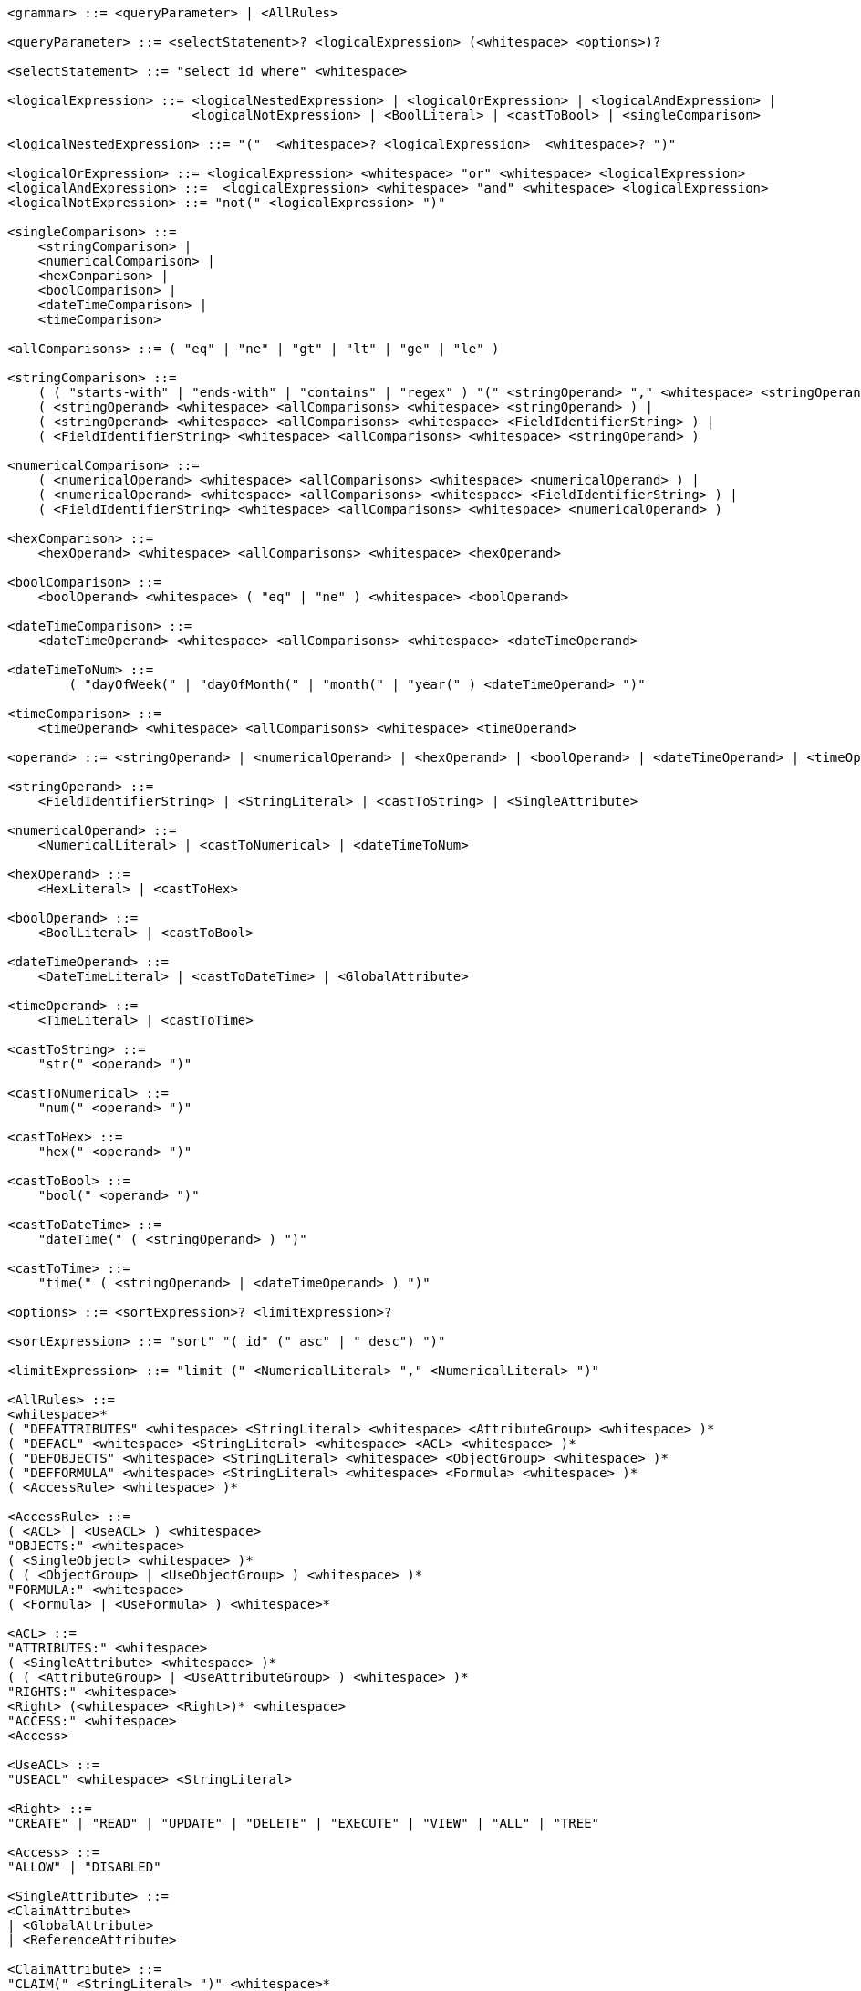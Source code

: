 
....
<grammar> ::= <queryParameter> | <AllRules>

<queryParameter> ::= <selectStatement>? <logicalExpression> (<whitespace> <options>)?

<selectStatement> ::= "select id where" <whitespace>

<logicalExpression> ::= <logicalNestedExpression> | <logicalOrExpression> | <logicalAndExpression> |
                        <logicalNotExpression> | <BoolLiteral> | <castToBool> | <singleComparison>

<logicalNestedExpression> ::= "("  <whitespace>? <logicalExpression>  <whitespace>? ")"

<logicalOrExpression> ::= <logicalExpression> <whitespace> "or" <whitespace> <logicalExpression>
<logicalAndExpression> ::=  <logicalExpression> <whitespace> "and" <whitespace> <logicalExpression>
<logicalNotExpression> ::= "not(" <logicalExpression> ")"

<singleComparison> ::= 
    <stringComparison> |
    <numericalComparison> |
    <hexComparison> |
    <boolComparison> |
    <dateTimeComparison> |
    <timeComparison>

<allComparisons> ::= ( "eq" | "ne" | "gt" | "lt" | "ge" | "le" )

<stringComparison> ::= 
    ( ( "starts-with" | "ends-with" | "contains" | "regex" ) "(" <stringOperand> "," <whitespace> <stringOperand> ")" ) |
    ( <stringOperand> <whitespace> <allComparisons> <whitespace> <stringOperand> ) |
    ( <stringOperand> <whitespace> <allComparisons> <whitespace> <FieldIdentifierString> ) |
    ( <FieldIdentifierString> <whitespace> <allComparisons> <whitespace> <stringOperand> )
    
<numericalComparison> ::= 
    ( <numericalOperand> <whitespace> <allComparisons> <whitespace> <numericalOperand> ) |
    ( <numericalOperand> <whitespace> <allComparisons> <whitespace> <FieldIdentifierString> ) |
    ( <FieldIdentifierString> <whitespace> <allComparisons> <whitespace> <numericalOperand> )

<hexComparison> ::= 
    <hexOperand> <whitespace> <allComparisons> <whitespace> <hexOperand>

<boolComparison> ::= 
    <boolOperand> <whitespace> ( "eq" | "ne" ) <whitespace> <boolOperand>

<dateTimeComparison> ::= 
    <dateTimeOperand> <whitespace> <allComparisons> <whitespace> <dateTimeOperand>

<dateTimeToNum> ::=
	( "dayOfWeek(" | "dayOfMonth(" | "month(" | "year(" ) <dateTimeOperand> ")"

<timeComparison> ::= 
    <timeOperand> <whitespace> <allComparisons> <whitespace> <timeOperand>

<operand> ::= <stringOperand> | <numericalOperand> | <hexOperand> | <boolOperand> | <dateTimeOperand> | <timeOperand>

<stringOperand> ::= 
    <FieldIdentifierString> | <StringLiteral> | <castToString> | <SingleAttribute>

<numericalOperand> ::= 
    <NumericalLiteral> | <castToNumerical> | <dateTimeToNum>

<hexOperand> ::= 
    <HexLiteral> | <castToHex>

<boolOperand> ::= 
    <BoolLiteral> | <castToBool>

<dateTimeOperand> ::= 
    <DateTimeLiteral> | <castToDateTime> | <GlobalAttribute>

<timeOperand> ::= 
    <TimeLiteral> | <castToTime>

<castToString> ::= 
    "str(" <operand> ")"

<castToNumerical> ::= 
    "num(" <operand> ")"

<castToHex> ::= 
    "hex(" <operand> ")"

<castToBool> ::= 
    "bool(" <operand> ")"

<castToDateTime> ::= 
    "dateTime(" ( <stringOperand> ) ")"

<castToTime> ::= 
    "time(" ( <stringOperand> | <dateTimeOperand> ) ")"

<options> ::= <sortExpression>? <limitExpression>?

<sortExpression> ::= "sort" "( id" (" asc" | " desc") ")"

<limitExpression> ::= "limit (" <NumericalLiteral> "," <NumericalLiteral> ")"

<AllRules> ::=
<whitespace>*
( "DEFATTRIBUTES" <whitespace> <StringLiteral> <whitespace> <AttributeGroup> <whitespace> )*
( "DEFACL" <whitespace> <StringLiteral> <whitespace> <ACL> <whitespace> )*
( "DEFOBJECTS" <whitespace> <StringLiteral> <whitespace> <ObjectGroup> <whitespace> )*
( "DEFFORMULA" <whitespace> <StringLiteral> <whitespace> <Formula> <whitespace> )*
( <AccessRule> <whitespace> )*

<AccessRule> ::=
( <ACL> | <UseACL> ) <whitespace> 
"OBJECTS:" <whitespace>
( <SingleObject> <whitespace> )*
( ( <ObjectGroup> | <UseObjectGroup> ) <whitespace> )*
"FORMULA:" <whitespace>
( <Formula> | <UseFormula> ) <whitespace>*

<ACL> ::=
"ATTRIBUTES:" <whitespace>
( <SingleAttribute> <whitespace> )*
( ( <AttributeGroup> | <UseAttributeGroup> ) <whitespace> )*
"RIGHTS:" <whitespace>
<Right> (<whitespace> <Right>)* <whitespace>
"ACCESS:" <whitespace>
<Access>

<UseACL> ::=
"USEACL" <whitespace> <StringLiteral>

<Right> ::=
"CREATE" | "READ" | "UPDATE" | "DELETE" | "EXECUTE" | "VIEW" | "ALL" | "TREE"

<Access> ::=
"ALLOW" | "DISABLED"

<SingleAttribute> ::=
<ClaimAttribute>
| <GlobalAttribute>
| <ReferenceAttribute>

<ClaimAttribute> ::=
"CLAIM(" <StringLiteral> ")" <whitespace>*

<GlobalAttribute> ::=
"GLOBAL(" ( "LOCALNOW" | "UTCNOW" | "CLIENTNOW" | "ANONYMOUS" ) ")" <whitespace>*

<ReferenceAttribute> ::=
"REFERENCE(" <StringLiteral> ")" <whitespace>*

<AttributeGroup> ::=
( <SingleAttribute> <whitespace> )*
( ( <AttributeGroup> | <UseAttributeGroup> ) <whitespace> )*

<UseAttributeGroup> ::=
"USEATTRIBUTES" <whitespace> <StringLiteral>

<SingleObject> ::=
<RouteObject>
| <IdentifiableObject>
| <ReferableObject>
| <FragmentObject>
| <DescriptorObject>

<RouteObject> ::=
"ROUTE" <whitespace> <StringLiteral>

<IdentifiableObject> ::=
"IDENTIFIABLE" <whitespace> <StringLiteral>

<ReferableObject> ::=
"REFERABLE" <whitespace> <StringLiteral>

<FragmentObject> ::=
"FRAGMENT" <whitespace> <StringLiteral>

<DescriptorObject> ::=
"DESCRIPTOR" <whitespace> <StringLiteral>

<ObjectGroup> ::=
( <SingleObject> <whitespace> )*
| ( <UseObjectGroup> <whitespace> )*

<UseObjectGroup> ::=
"USEOBJECTS" <whitespace> <StringLiteral>

<UseFormula> ::=
"USEFORMULA" <whitespace> <StringLiteral>

<Formula> ::= <logicalExpression>


<DateTimeLiteral> ::= <datetime>
<TimeLiteral> ::= <time>
<datetime> ::= <date> ( "T" | " " ) <time> ( <timezone> )?
<date> ::= <year> "-" <month> "-" <day>
<year> ::= <digit> <digit> <digit> <digit>
<month> ::= <digit> <digit>
<day> ::= <digit> <digit>
<time> ::= <hour> ":" <minute> ( ":" <second> )? ( "." <fraction> )?
<timezone> ::= ("Z" | ("+" | "-") <hour> ":" <minute>)
<hour> ::= <digit> <digit>
<minute> ::= <digit> <digit>
<second> ::= <digit> <digit>
<fraction> ::= <digit>+

<whitespace> ::= ( " " | "\n" | "\t" | "\r" | "\f" )+
<digit> ::= [0-9]
<StringLiteral> ::= "\"" ( [A-Z] | [a-z] | [0-9] | "/" | "*" | "[" | "]" | "(" | ")" | " " | "@" | "#" | "\\" | "+" | "-" | "." | ":" | "$" | "^" | "*" )+ "\""
<NumericalLiteral> ::= ("+" | "-")? ( [0-9]+ (("." [0-9]* )?) | ("." [0-9]+) ) ( ("e" | "E")? [0-9]+)?
<HexLiteral> ::= "16#" ([0-9] | [A-F])+
<BoolLiteral> ::= "true" | "false"
<FieldIdentifier> ::= <FieldIdentifierString>
<FieldIdentifierString> ::= <FieldIdentifierAAS> | <FieldIdentifierSM> | <FieldIdentifierSME> | <FieldIdentifierCD> | <FieldIdentifierAasDescriptor> | <FieldIdentifierSmDescriptor>
<FieldIdentifierAAS> ::= "$aas." ( "idShort" | "displayName." <MultiLanguageClause> | "description." <MultiLanguageClause> | "id" | "assetInformation.assetKind" | "assetInformation.assetType" | "assetInformation.globalAssetId" | "assetInformation." <SpecificAssetIdsClause> | "submodel." <ReferenceClause> )
<FieldIdentifierSM> ::= "$sm." ( "semanticId." <ReferenceClause> | "idShort" | "displayName." <MultiLanguageClause> | "description." <MultiLanguageClause> | "id" )
<FieldIdentifierSME> ::= "$sme." ( <idShortPath> ".")? ( "semanticId." <ReferenceClause> | "idShort" | "displayName." <MultiLanguageClause> | "description." <MultiLanguageClause> | "value" | "valueType" )
<FieldIdentifierCD> ::= "$cd." ( "idShort" | "displayName." <MultiLanguageClause> | "description." <MultiLanguageClause> | "id" )
<FieldIdentifierAasDescriptor> ::= "$aasdesc." ( "idShort" | "displayName." <MultiLanguageClause> | "description." <MultiLanguageClause> | "id" | "assetKind" | "assetType" | "globalAssetId" | <SpecificAssetIdsClause> | "$submodelDescriptor." <SmDescriptorClause> )
<FieldIdentifierSmDescriptor> ::= "$smdesc." <SmDescriptorClause>
<SmDescriptorClause> ::= ( "semanticId." <ReferenceClause> | "idShort" | "displayName." <MultiLanguageClause> | "description." <MultiLanguageClause> | "id" )

<ReferenceClause> ::= ( "type" | "keys" ( "[" [0-9]+ "]" )? ( ".type" | ".value" ) )
<SpecificAssetIdsClause> ::= "specificAssetIds" ( "[" [0-9]+ "]" )? ( ".name" | ".value" | ".externalSubjectId." <ReferenceClause> )
<MultiLanguageClause> ::= ( "language" | "text" )

<idShortPath> ::= <idShort> ( "[" [0-9]+ "]" )? ( "." <idShortPath> )*
<idShort> ::= ( [a-z] | [A-Z] ) ( [a-z] | [A-Z] | [0-9] | "_" )*
....
